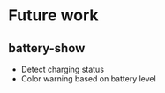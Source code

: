 * Future work
** battery-show
   - Detect charging status
   - Color warning based on battery level
